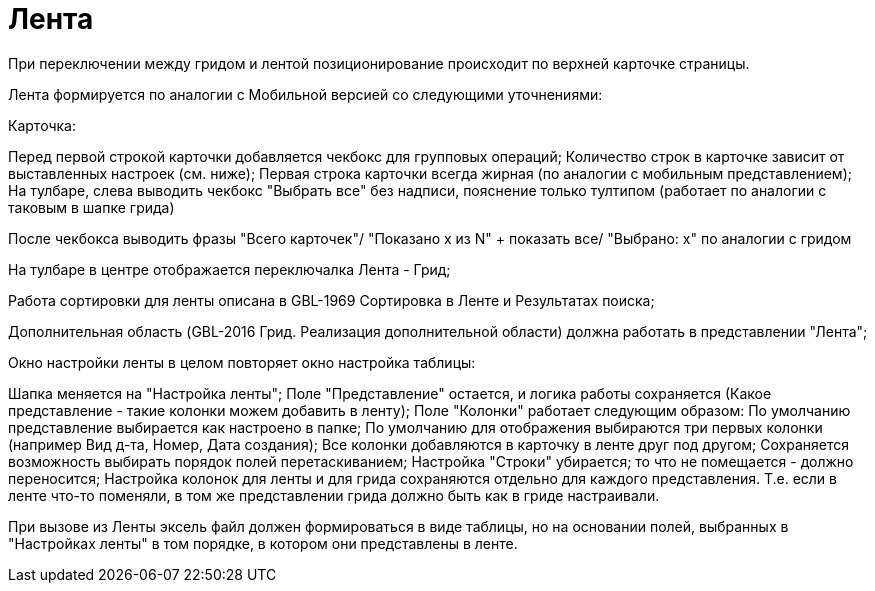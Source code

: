 = Лента

При переключении между гридом и лентой позиционирование происходит по верхней карточке страницы.

Лента формируется по аналогии с Мобильной версией со следующими уточнениями:

Карточка:

Перед первой строкой карточки добавляется чекбокс для групповых операций;
Количество строк в карточке зависит от выставленных настроек (см. ниже);
Первая строка карточки всегда жирная (по аналогии с мобильным представлением);
На тулбаре, слева выводить чекбокс "Выбрать все" без надписи, пояснение только тултипом (работает по аналогии с таковым в шапке грида)

После чекбокса выводить фразы "Всего карточек"/ "Показано x из N" + показать все/ "Выбрано: x" по аналогии с гридом

На тулбаре в центре отображается переключалка Лента - Грид;

Работа сортировки для ленты описана в GBL-1969 Сортировка в Ленте и Результатах поиска;

Дополнительная область (GBL-2016 Грид. Реализация дополнительной области) должна работать в представлении "Лента";

Окно настройки ленты в целом повторяет окно настройка таблицы:

Шапка меняется на "Настройка ленты";
Поле "Представление" остается, и логика работы сохраняется (Какое представление - такие колонки можем добавить в ленту);
Поле "Колонки" работает следующим образом:
По умолчанию представление выбирается как настроено в папке;
По умолчанию для отображения выбираются три первых колонки (например Вид д-та, Номер, Дата создания);
Все колонки добавляются в карточку в ленте друг под другом;
Сохраняется возможность выбирать порядок полей перетаскиванием;
Настройка "Строки" убирается; то что не помещается - должно переносится;
Настройка колонок для ленты и для грида сохраняются отдельно для каждого представления. Т.е. если в ленте что-то поменяли, в том же представлении грида должно быть как в гриде настраивали.

При вызове из Ленты эксель файл должен формироваться в виде таблицы, но на основании полей, выбранных в "Настройках ленты" в том порядке, в котором они представлены в ленте.